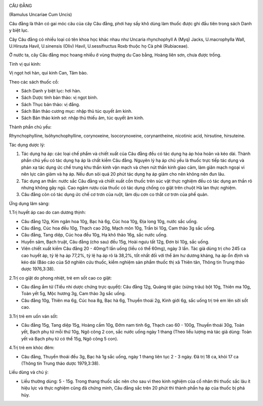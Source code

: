 |image0|

CÂU ĐẰNG

(Ramulus Uncariae Cum Uncis)

Câu đằng là thân có gai móc câu của cây Câu đằng, phơi hay sấy khô dùng
làm thuốc được ghi đầu tiên trong sách Danh y biệt lục.

Cây Câu đằng có nhiều loại có tên khoa học khác nhau như Uncaria
rhynchophyll A (Myq) Jacks, U.macrophylla Wall, U.Hirsuta Havil,
U.sinensis (Oliv) Havil, U.sessifructus Roxb thuộc họ Cà phê
(Rubiaceae).

Ở nước ta, cây Câu đằng mọc hoang nhiều ở vùng thượng du Cao bằng, Hoàng
liên sơn, chưa được trồng.

Tính vị qui kinh:

Vị ngọt hơi hàn, qui kinh Can, Tâm bào.

Theo các sách thuốc cổ:

-  Sách Danh y biệt lục: hơi hàn.
-  Sách Dược tính bản thảo: vị ngọt bình.
-  Sách Thục bản thảo: vị đắng.
-  Sách Bản thảo cương mục: nhập thủ túc quyết âm kinh.
-  Sách Bản thảo kinh sơ: nhập thủ thiếu âm, túc quyết âm kinh.

Thành phần chủ yếu:

Rhynchophylline, Isỏhynchophylline, corynoxeine, Isocorynoxeine,
corynantheine, nicotinic acid, hirsutine, hirsuteine.

Tác dụng dược lý:

#. Tác dụng hạ áp: các loại chế phẩm và chiết xuất của Câu đằng đều có
   tác dụng hạ áp hòa hoãn và kéo dài. Thành phần chủ yếu có tác dụng hạ
   áp là chất kiềm Câu đằng. Nguyên lý hạ áp chủ yếu là thuốc trực tiếp
   tác dụng và phản xạ tác dụng ức chế trung khu thần kinh vận mạch và
   chẹn nút thần kinh giao cảm, làm giãn mạch ngoại vi nên lực cản giảm
   và hạ áp. Nếu đun sôi quá 20 phút tác dụng hạ áp giảm cho nên không
   nên đun lâu.
#. Tác dụng an thần: nước sắc Câu đằng và chiết xuất cồn thuốc trên súc
   vật thực nghiệm đều có tác dụng an thần rõ nhưng không gây ngủ. Cao
   ngâm rượu của thuốc có tác dụng chống co giật trên chuột Hà lan thực
   nghiệm.
#. Câu đằng còn có tác dụng ức chế cơ trơn của ruột, làm dịu cơn co thắt
   cơ trơn của phế quản.

Ứng dụng lâm sàng:

1.Trị huyết áp cao do can dương thịnh:

-  Câu đằng 12g, Kim ngân hoa 10g, Bạc hà 6g, Cúc hoa 10g, Địa long 10g,
   nước sắc uống.
-  Câu đằng, Cúc hoa đều 10g, Thạch cao 20g, Mạch môn 10g, Trần bì 10g,
   Cam thảo 3g sắc uống.
-  Câu đằng, Tang diệp, Cúc hoa đều 10g, Hạ khô thảo 16g, sắc nước uống.
-  Huyền sâm, Bạch truật, Câu đằng (cho sau) đều 15g, Hoài ngưu tất 12g,
   Đơn bì 10g, sắc uống.
-  Viên chiết xuất kiềm Câu đằng 20 - 40mg/1 lần uống (liều có thể
   60mg), ngày 3 lần. Tác giả dùng trị cho 245 ca cao huyết áp, tỷ lệ hạ
   áp 77,2%, tỷ lệ hạ áp rõ là 38,2%, tốt nhất đối với thể âm hư dương
   kháng, hạ áp ổn định và kéo dài (Báo cáo của Sở nghiên cứu thuốc,
   kiểm nghiệm sản phẩm thuốc thị xã Thiên tân, Thông tin Trung thảo
   dược 1976,3:38).

2.Trị co giật do phong nhiệt, trẻ em sốt cao co giật:

-  Câu đằng ẩm tử (Tiểu nhi dược chứng trực quyết): Câu đằng 12g, Quảng
   tê giác (sừng trâu) bột 10g, Thiên ma 10g, Toàn yết 5g, Mộc hương 3g,
   Cam thảo 3g sắc uống.
-  Câu đằng 10g, Thiên ma 6g, Cúc hoa 8g, Bạc hà 6g, Thuyền thoái 2g,
   Kinh giới 6g, sắc uống trị trẻ em lên sởi sốt cao.

3.Trị trẻ em uốn ván sốt:

-  Câu đằng 15g, Tang diệp 15g, Hoàng cầm 10g, Đởm nam tinh 6g, Thạch
   cao 60 - 100g, Thuyền thoái 30g, Toàn yết, Bạch phụ tử mỗi thứ 10g,
   Ngô công 2 con, sắc nước uống ngày 1 thang (Theo liều lượng mà tác
   giả dùng: Toàn yết và Bạch phụ tử có thể 15g, Ngô công 5 con).

4.Trị trẻ em khóc đêm:

-  Câu đằng, Thuyền thoái đều 3g, Bạc hà 1g sắc uống, ngày 1 thang liên
   tục 2 - 3 ngày. Đã trị 18 ca, khỏi 17 ca (Thông tin Trung thảo dược
   1979,3:38).

Liều dùng và chú ý:

-  Liều thường dùng: 5 - 15g. Trong thang thuốc sắc nên cho sau vì theo
   kinh nghiệm của cổ nhân thì thuốc sắc lâu ít hiệu lực và thực nghiệm
   cũng đã chứng minh, Câu đằng sắc trên 20 phút thì thành phần hạ áp
   của thuốc bị phá hủy.

.. |image0| image:: CAUDANG.JPG
   :width: 50px
   :height: 50px
   :target: CAUDANG_.HTM
